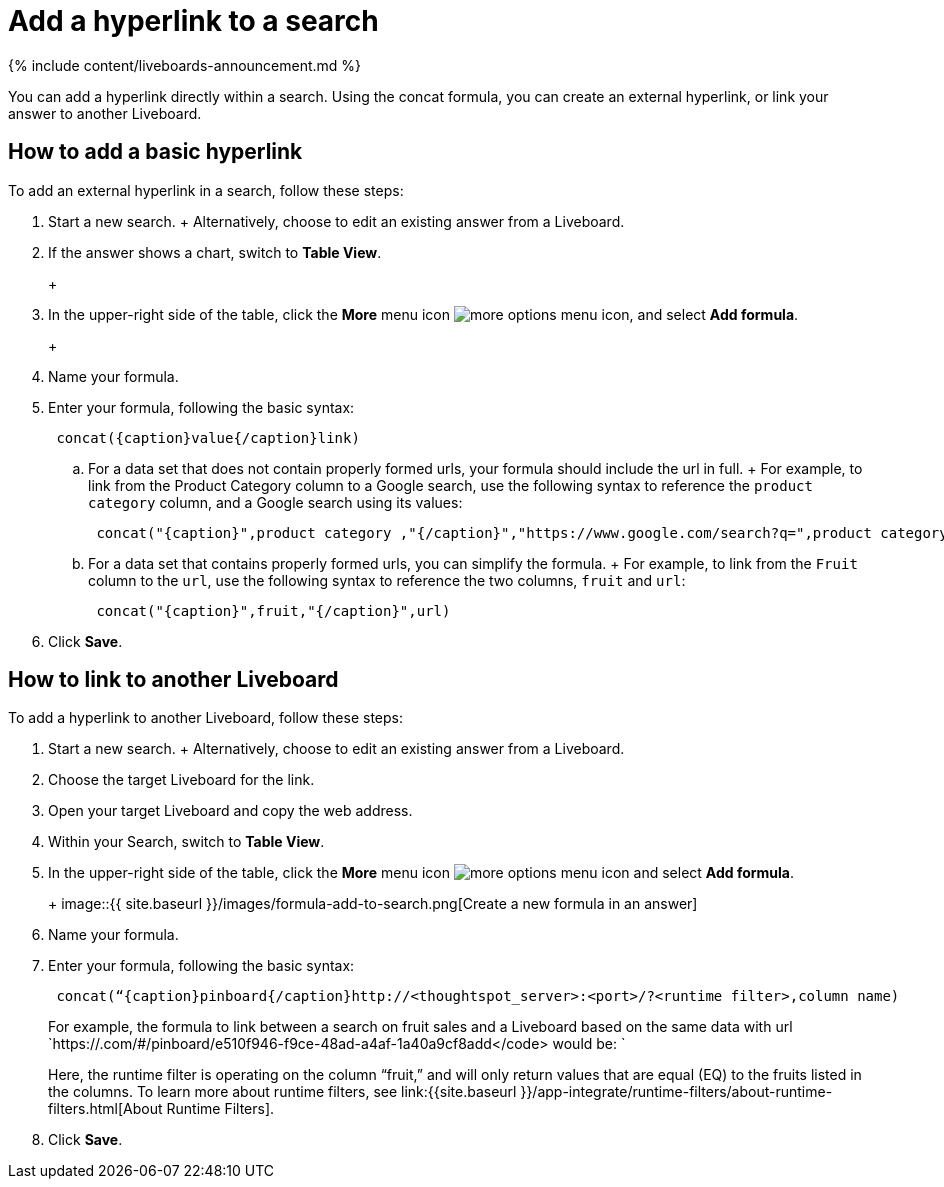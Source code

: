 = Add a hyperlink to a search
:last_updated: 11/05/2021
:linkattrs:
:experimental:
:page-aliases: /reference/practice/pinboard-hyperlink.adoc
:summary: “Learn how to add a hyperlink to a search.”

{% include content/liveboards-announcement.md %}

You can add a hyperlink directly within a search.
Using the concat formula, you can create an external hyperlink, or link your answer to another Liveboard.

== How to add a basic hyperlink

To add an external hyperlink in a search, follow these steps:

. Start a new search.
+   Alternatively, choose to edit an existing answer from a Liveboard.
. If the answer shows a chart, switch to *Table View*.
+
+
[.inline] image::{{ site.baseurl }}/images/changeview-chartortable.png[Switch to table view]

. In the upper-right side of the table, click the *More* menu icon image:{{ site.baseurl }}/images/icon-ellipses.png[more options menu icon], and select *Add formula*.
+
+
[.inline] image::{{ site.baseurl }}/images/formula-add-to-search.png[Create a new formula in an answer]

. Name your formula.
. Enter your formula, following the basic syntax: +
+
----
 concat({caption}value{/caption}link)
----

 .. For a data set that does not contain properly formed urls, your formula should include the url in full.
+  For example, to link from the Product Category column to a Google search, use the following syntax to reference the `product category` column, and a Google search using its values: +
+
----
 concat("{caption}",product category ,"{/caption}","https://www.google.com/search?q=",product category)
----

 .. For a data set that contains properly formed urls, you can simplify the formula.
+  For example, to link from the `Fruit` column to the `url`, use the following syntax to reference the two columns, `fruit` and `url`: +
+
----
 concat("{caption}",fruit,"{/caption}",url)
----

. Click *Save*.

== How to link to another Liveboard

To add a hyperlink to another Liveboard, follow these steps:

. Start a new search.
+   Alternatively, choose to edit an existing answer from a Liveboard.
. Choose the target Liveboard for the link.
. Open your target Liveboard and copy the web address.
. Within your Search, switch to *Table View*.
. In the upper-right side of the table, click the *More* menu icon image:{{ site.baseurl }}/images/icon-ellipses.png[more options menu icon]  and select *Add formula*.
+
+
image::{{ site.baseurl }}/images/formula-add-to-search.png[Create a new formula in an answer]

. Name your formula.
. Enter your formula, following the basic syntax: +
+
----
 concat(“{caption}pinboard{/caption}http://<thoughtspot_server>:<port>/?<runtime filter>,column name)
----
+
For example, the formula to link between a search on fruit sales and a Liveboard based on the same data with url `https://.com/#/pinboard/e510f946-f9ce-48ad-a4af-1a40a9cf8add</code> would be: `
+
Here, the runtime filter is operating on the column "`fruit,`" and will only return values that are equal (EQ) to the fruits listed in the columns.
To learn more about runtime filters, see link:{{site.baseurl }}/app-integrate/runtime-filters/about-runtime-filters.html[About Runtime Filters].

. Click *Save*.
